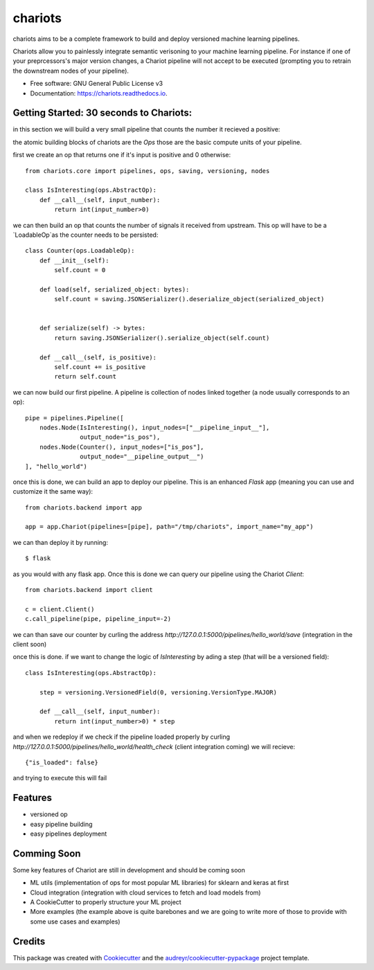========
chariots
========


.. image:: https://img.shields.io/pypi/v/chariots.svg
        :target: https://pypi.python.org/pypi/chariots

.. image:: https://img.shields.io/travis/aredier/chariots.svg
        :target: https://travis-ci.org/aredier/chariots

.. image:: https://readthedocs.org/projects/chariots/badge/?version=latest
        :target: https://chariots.readthedocs.io/en/latest/?badge=latest
        :alt: Documentation Status




chariots aims to be a complete framework to build and deploy versioned machine learning pipelines.

Chariots allow you to painlessly integrate semantic verisoning to your machine learning pipeline. For instance if one of your preprcessors's major version changes, a Chariot pipeline will not accept to be executed (prompting you to retrain the downstream nodes of your pipeline).

* Free software: GNU General Public License v3
* Documentation: https://chariots.readthedocs.io.

Getting Started: 30 seconds to Chariots:
----------------------------------------
in this section we will build a very small pipeline that counts the number it recieved a positive:

the atomic building blocks of chariots are the `Ops` those are the basic compute units of your pipeline.

first we create an op that returns one if it's input is positive and 0 otherwise::

    from chariots.core import pipelines, ops, saving, versioning, nodes

    class IsInteresting(ops.AbstractOp):
        def __call__(self, input_number):
            return int(input_number>0)


we can then build an op that counts the number of signals it received from upstream. This op will have to be a `LoadableOp`as the counter needs to be persisted::

    class Counter(ops.LoadableOp):
        def __init__(self):
            self.count = 0

        def load(self, serialized_object: bytes):
            self.count = saving.JSONSerializer().deserialize_object(serialized_object)


        def serialize(self) -> bytes:
            return saving.JSONSerializer().serialize_object(self.count)

        def __call__(self, is_positive):
            self.count += is_positive
            return self.count


we can now build our first pipeline. A pipeline is collection of nodes linked together (a node usually corresponds to an op)::

    pipe = pipelines.Pipeline([
        nodes.Node(IsInteresting(), input_nodes=["__pipeline_input__"],
                   output_node="is_pos"),
        nodes.Node(Counter(), input_nodes=["is_pos"],
                   output_node="__pipeline_output__")
    ], "hello_world")


once this is done, we can build an app to deploy our pipeline. This is an enhanced `Flask` app (meaning you can use and customize it the same way)::

    from chariots.backend import app

    app = app.Chariot(pipelines=[pipe], path="/tmp/chariots", import_name="my_app")


we can than deploy it by running::

    $ flask

as you would with any flask app.
Once this is done we can query our pipeline using the Chariot `Client`::

    from chariots.backend import client

    c = client.Client()
    c.call_pipeline(pipe, pipeline_input=-2)

we can than save our counter by curling the address `http://127.0.0.1:5000/pipelines/hello_world/save` (integration in the client soon)

once this is done. if we want to change the logic of `IsInteresting` by ading a step (that will be a versioned field)::

    class IsInteresting(ops.AbstractOp):

        step = versioning.VersionedField(0, versioning.VersionType.MAJOR)

        def __call__(self, input_number):
            return int(input_number>0) * step

and when we redeploy if we check if the pipeline loaded properly by curling `http://127.0.0.1:5000/pipelines/hello_world/health_check`  (client integration coming) we will recieve::

    {"is_loaded": false}

and trying to execute this will fail

Features
--------

* versioned op
* easy pipeline building
* easy pipelines deployment

Comming Soon
------------

Some key features of Chariot are still in development and should be coming soon

* ML utils (implementation of ops for most popular ML libraries) for sklearn and keras at first
* Cloud integration (integration with cloud services to fetch and load models from)
* A CookieCutter to properly structure your ML project
* More examples (the example above is quite barebones and we are going to write more of those to provide with some use cases and examples)

Credits
-------

This package was created with Cookiecutter_ and the `audreyr/cookiecutter-pypackage`_ project template.

.. _Cookiecutter: https://github.com/audreyr/cookiecutter
.. _`audreyr/cookiecutter-pypackage`: https://github.com/audreyr/cookiecutter-pypac
